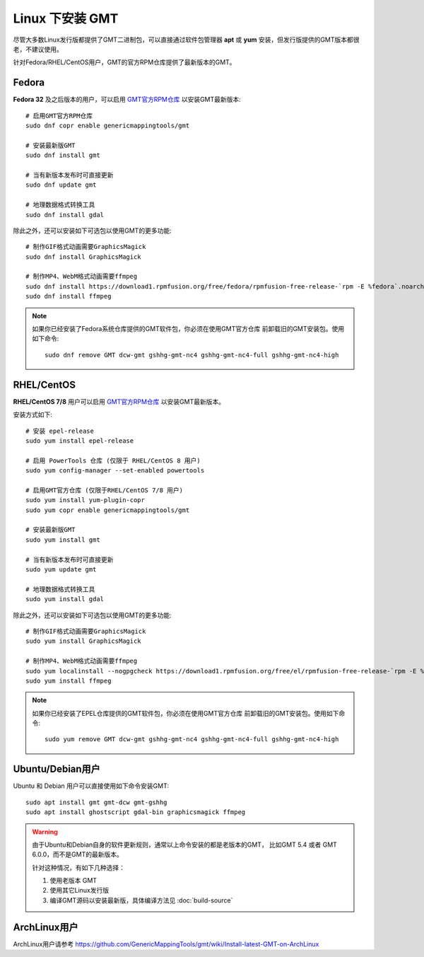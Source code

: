 Linux 下安装 GMT
================

尽管大多数Linux发行版都提供了GMT二进制包，可以直接通过软件包管理器 **apt**
或 **yum** 安装，但发行版提供的GMT版本都很老，不建议使用。

针对Fedora/RHEL/CentOS用户，GMT的官方RPM仓库提供了最新版本的GMT。

Fedora
------

**Fedora 32** 及之后版本的用户，可以启用
`GMT官方RPM仓库 <https://copr.fedorainfracloud.org/coprs/genericmappingtools/gmt/>`__
以安装GMT最新版本::

    # 启用GMT官方RPM仓库
    sudo dnf copr enable genericmappingtools/gmt

    # 安装最新版GMT
    sudo dnf install gmt

    # 当有新版本发布时可直接更新
    sudo dnf update gmt

    # 地理数据格式转换工具
    sudo dnf install gdal

除此之外，还可以安装如下可选包以使用GMT的更多功能::

    # 制作GIF格式动画需要GraphicsMagick
    sudo dnf install GraphicsMagick

    # 制作MP4、WebM格式动画需要ffmpeg
    sudo dnf install https://download1.rpmfusion.org/free/fedora/rpmfusion-free-release-`rpm -E %fedora`.noarch.rpm
    sudo dnf install ffmpeg

.. note::

    如果你已经安装了Fedora系统仓库提供的GMT软件包，你必须在使用GMT官方仓库
    前卸载旧的GMT安装包。使用如下命令::

        sudo dnf remove GMT dcw-gmt gshhg-gmt-nc4 gshhg-gmt-nc4-full gshhg-gmt-nc4-high

RHEL/CentOS
-----------

**RHEL/CentOS 7/8** 用户可以启用
`GMT官方RPM仓库 <https://copr.fedorainfracloud.org/coprs/genericmappingtools/gmt/>`__
以安装GMT最新版本。

安装方式如下::

    # 安装 epel-release
    sudo yum install epel-release

    # 启用 PowerTools 仓库 (仅限于 RHEL/CentOS 8 用户)
    sudo yum config-manager --set-enabled powertools

    # 启用GMT官方仓库 (仅限于RHEL/CentOS 7/8 用户)
    sudo yum install yum-plugin-copr
    sudo yum copr enable genericmappingtools/gmt

    # 安装最新版GMT
    sudo yum install gmt

    # 当有新版本发布时可直接更新
    sudo yum update gmt

    # 地理数据格式转换工具
    sudo yum install gdal

除此之外，还可以安装如下可选包以使用GMT的更多功能::

    # 制作GIF格式动画需要GraphicsMagick
    sudo yum install GraphicsMagick

    # 制作MP4、WebM格式动画需要ffmpeg
    sudo yum localinstall --nogpgcheck https://download1.rpmfusion.org/free/el/rpmfusion-free-release-`rpm -E %rhel`.noarch.rpm
    sudo yum install ffmpeg

.. note::

    如果你已经安装了EPEL仓库提供的GMT软件包，你必须在使用GMT官方仓库
    前卸载旧的GMT安装包。使用如下命令::

        sudo yum remove GMT dcw-gmt gshhg-gmt-nc4 gshhg-gmt-nc4-full gshhg-gmt-nc4-high

Ubuntu/Debian用户
-----------------

Ubuntu 和 Debian 用户可以直接使用如下命令安装GMT::

    sudo apt install gmt gmt-dcw gmt-gshhg
    sudo apt install ghostscript gdal-bin graphicsmagick ffmpeg

.. warning::

   由于Ubuntu和Debian自身的软件更新规则，通常以上命令安装的都是老版本的GMT，
   比如GMT 5.4 或者 GMT 6.0.0，而不是GMT的最新版本。

   针对这种情况，有如下几种选择：

   #. 使用老版本 GMT
   #. 使用其它Linux发行版
   #. 编译GMT源码以安装最新版，具体编译方法见 :doc:`build-source`

ArchLinux用户
-------------

ArchLinux用户请参考 https://github.com/GenericMappingTools/gmt/wiki/Install-latest-GMT-on-ArchLinux

